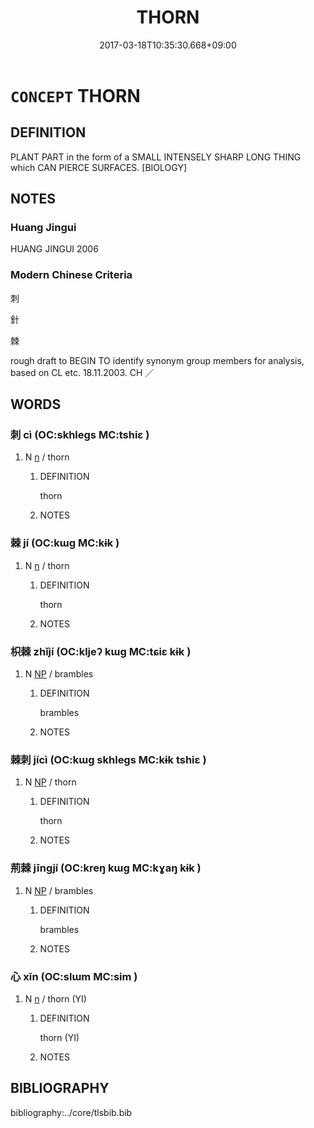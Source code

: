 # -*- mode: mandoku-tls-view -*-
#+TITLE: THORN
#+DATE: 2017-03-18T10:35:30.668+09:00        
#+STARTUP: content
* =CONCEPT= THORN
:PROPERTIES:
:CUSTOM_ID: uuid-db89d1f9-32e4-4179-bdeb-74084f6b7c1a
:TR_ZH: 刺1
:END:
** DEFINITION

PLANT PART in the form of a SMALL INTENSELY SHARP LONG THING which CAN PIERCE SURFACES. [BIOLOGY]

** NOTES

*** Huang Jingui
HUANG JINGUI 2006

*** Modern Chinese Criteria
刺

針

棘

rough draft to BEGIN TO identify synonym group members for analysis, based on CL etc. 18.11.2003. CH ／

** WORDS
   :PROPERTIES:
   :VISIBILITY: children
   :END:
*** 刺 cì (OC:skhleɡs MC:tshiɛ )
:PROPERTIES:
:CUSTOM_ID: uuid-42831f0a-a08c-452a-b33d-30dc7fd04511
:Char+: 刺(18,6/8) 
:GY_IDS+: uuid-3156ec74-4982-44ae-a145-52e374cfb7c5
:PY+: cì     
:OC+: skhleɡs     
:MC+: tshiɛ     
:END: 
**** N [[tls:syn-func::#uuid-8717712d-14a4-4ae2-be7a-6e18e61d929b][n]] / thorn
:PROPERTIES:
:CUSTOM_ID: uuid-0efed344-8e4b-4107-bdd0-9b02840f5a8b
:WARRING-STATES-CURRENCY: 4
:END:
****** DEFINITION

thorn

****** NOTES

*** 棘 jí (OC:kɯɡ MC:kɨk )
:PROPERTIES:
:CUSTOM_ID: uuid-4c54463c-d8f4-4dea-a6f3-137ad8d76faf
:Char+: 棘(75,8/12) 
:GY_IDS+: uuid-c80d1381-c251-4108-bb32-8b470d0af999
:PY+: jí     
:OC+: kɯɡ     
:MC+: kɨk     
:END: 
**** N [[tls:syn-func::#uuid-8717712d-14a4-4ae2-be7a-6e18e61d929b][n]] / thorn
:PROPERTIES:
:CUSTOM_ID: uuid-481e645e-8c4b-4926-97e2-627c3c3d134f
:END:
****** DEFINITION

thorn

****** NOTES

*** 枳棘 zhǐjí (OC:kljeʔ kɯɡ MC:tɕiɛ kɨk )
:PROPERTIES:
:CUSTOM_ID: uuid-182fcb3c-663b-46aa-bf63-10f428f20fe0
:Char+: 枳(75,5/9) 棘(75,8/12) 
:GY_IDS+: uuid-e6a8f59b-e69f-4d49-92d9-7c13b9fe03f9 uuid-c80d1381-c251-4108-bb32-8b470d0af999
:PY+: zhǐ jí    
:OC+: kljeʔ kɯɡ    
:MC+: tɕiɛ kɨk    
:END: 
**** N [[tls:syn-func::#uuid-a8e89bab-49e1-4426-b230-0ec7887fd8b4][NP]] / brambles
:PROPERTIES:
:CUSTOM_ID: uuid-f4c78239-d028-45f4-b60f-3514d4f9552c
:WARRING-STATES-CURRENCY: 3
:END:
****** DEFINITION

brambles

****** NOTES

*** 棘刺 jícì (OC:kɯɡ skhleɡs MC:kɨk tshiɛ )
:PROPERTIES:
:CUSTOM_ID: uuid-1e87f82c-6951-450e-93e0-c75cde150c2d
:Char+: 棘(75,8/12) 刺(18,6/8) 
:GY_IDS+: uuid-c80d1381-c251-4108-bb32-8b470d0af999 uuid-3156ec74-4982-44ae-a145-52e374cfb7c5
:PY+: jí cì    
:OC+: kɯɡ skhleɡs    
:MC+: kɨk tshiɛ    
:END: 
**** N [[tls:syn-func::#uuid-a8e89bab-49e1-4426-b230-0ec7887fd8b4][NP]] / thorn
:PROPERTIES:
:CUSTOM_ID: uuid-05bd79b6-6757-489c-a2d6-dd6078abb470
:END:
****** DEFINITION

thorn

****** NOTES

*** 荊棘 jīngjí (OC:kreŋ kɯɡ MC:kɣaŋ kɨk )
:PROPERTIES:
:CUSTOM_ID: uuid-874a9611-4fe2-43dd-9671-b18805198659
:Char+: 荊(140,6/12) 棘(75,8/12) 
:GY_IDS+: uuid-5b645e44-a1b9-4ba1-bd03-0a684d705f01 uuid-c80d1381-c251-4108-bb32-8b470d0af999
:PY+: jīng jí    
:OC+: kreŋ kɯɡ    
:MC+: kɣaŋ kɨk    
:END: 
**** N [[tls:syn-func::#uuid-a8e89bab-49e1-4426-b230-0ec7887fd8b4][NP]] / brambles
:PROPERTIES:
:CUSTOM_ID: uuid-60940392-4f96-4bec-b345-d3af1ea74d75
:END:
****** DEFINITION

brambles

****** NOTES

*** 心 xīn (OC:slɯm MC:sim )
:PROPERTIES:
:CUSTOM_ID: uuid-92ee50cc-9e22-4466-bb50-679727d26a3f
:Char+: 心(61,0/4) 
:GY_IDS+: uuid-8a9907df-7760-4d14-859c-159d12628480
:PY+: xīn     
:OC+: slɯm     
:MC+: sim     
:END: 
**** N [[tls:syn-func::#uuid-8717712d-14a4-4ae2-be7a-6e18e61d929b][n]] / thorn (YI)
:PROPERTIES:
:CUSTOM_ID: uuid-e83643d0-25e9-4a09-baf1-96d26ad9d592
:END:
****** DEFINITION

thorn (YI)

****** NOTES

** BIBLIOGRAPHY
bibliography:../core/tlsbib.bib

